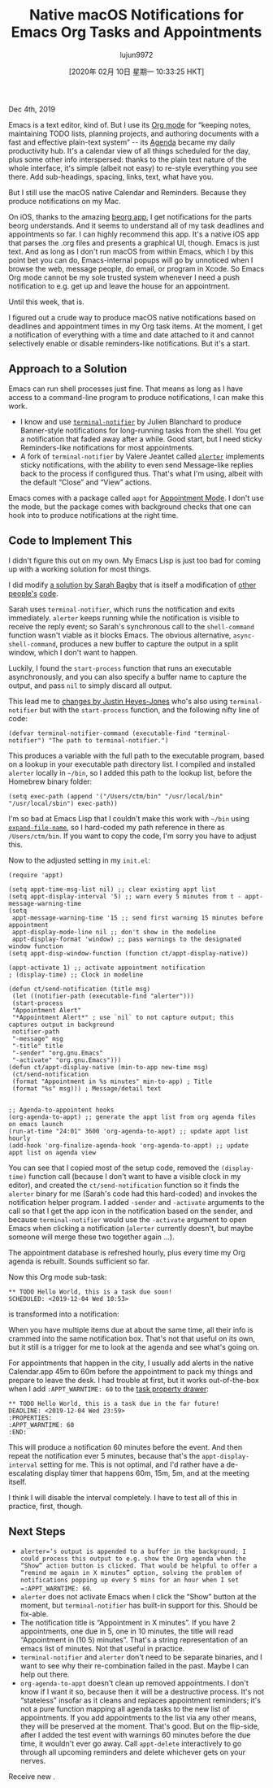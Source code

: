 #+TITLE: Native macOS Notifications for Emacs Org Tasks and Appointments
#+URL: https://christiantietze.de/posts/2019/12/emacs-notifications/
#+AUTHOR: lujun9972
#+TAGS: raw
#+DATE: [2020年 02月 10日 星期一 10:33:25 HKT]
#+LANGUAGE:  zh-CN
#+OPTIONS:  H:6 num:nil toc:t \n:nil ::t |:t ^:nil -:nil f:t *:t <:nil
Dec 4th, 2019

Emacs is a text editor, kind of. But I use its [[https://orgmode.org/][Org mode]] for “keeping notes, maintaining TODO lists, planning projects, and authoring documents with a fast and effective plain-text system” -- its [[https://orgmode.org/features.html#org700f940][Agenda]] became my daily productivity hub. It's a calendar view of all things scheduled for the day, plus some other info interspersed: thanks to the plain text nature of the whole interface, it's simple (albeit not easy) to re-style everything you see there. Add sub-headings, spacing, links, text, what have you.

But I still use the macOS native Calendar and Reminders. Because they produce notifications on my Mac.

On iOS, thanks to the amazing [[https://beorgapp.com/][beorg app]], I get notifications for the parts beorg understands. And it seems to understand all of my task deadlines and appointments so far. I can highly recommend this app. It's a native iOS app that parses the .org files and presents a graphical UI, though. Emacs is just text. And as long as I don't run macOS from within Emacs, which I by this point bet you can do, Emacs-internal popups will go by unnoticed when I browse the web, message people, do email, or program in Xcode. So Emacs Org mode cannot be my sole trusted system whenever I need a push notification to e.g. get up and leave the house for an appointment.

Until this week, that is.

I figured out a crude way to produce macOS native notifications based on deadlines and appointment times in my Org task items. At the moment, I get a notification of everything with a time and date attached to it and cannot selectively enable or disable reminders-like notifications. But it's a start.

** Approach to a Solution
   :PROPERTIES:
   :CUSTOM_ID: approach-to-a-solution
   :END:

Emacs can run shell processes just fine. That means as long as I have access to a command-line program to produce notifications, I can make this work.

- I know and use [[https://github.com/julienXX/terminal-notifier][=terminal-notifier=]] by Julien Blanchard to produce Banner-style notifications for long-running tasks from the shell. You get a notification that faded away after a while. Good start, but I need sticky Reminders-like notifications for most appointments.
- A fork of =terminal-notifier= by Valere Jeantet called [[https://github.com/vjeantet/alerter][=alerter=]] implements sticky notifications, with the ability to even send Message-like replies back to the process if configured thus. That's what I'm using, albeit with the default “Close” and “View” actions.

Emacs comes with a package called =appt= for [[https://www.emacswiki.org/emacs/AppointmentMode][Appointment Mode]]. I don't use the mode, but the package comes with background checks that one can hook into to produce notifications at the right time.

** Code to Implement This
   :PROPERTIES:
   :CUSTOM_ID: code-to-implement-this
   :END:

I didn't figure this out on my own. My Emacs Lisp is just too bad for coming up with a working solution for most things.

I did modify [[https://lists.gnu.org/archive/html/emacs-orgmode/2013-02/msg00644.html][a solution by Sarah Bagby]] that is itself a modification of [[http://emacs-fu.blogspot.com/2009/11/showing-pop-ups.html][other]] [[http://article.gmane.org/gmane.emacs.orgmode/5271][people's]] [[http://article.gmane.org/gmane.emacs.orgmode/5806][code]].

Sarah uses =terminal-notifier=, which runs the notification and exits immediately. =alerter= keeps running while the notification is visible to receive the reply event; so Sarah's synchronous call to the =shell-command= function wasn't viable as it blocks Emacs. The obvious alternative, =async-shell-command=, produces a new buffer to capture the output in a split window, which I don't want to happen.

Luckily, I found the =start-process= function that runs an executable asynchronously, and you can also specify a buffer name to capture the output, and pass =nil= to simply discard all output.

This lead me to [[https://gist.github.com/justinhj/eb2d354d06631076566f#file-gistfile1-el][changes by Justin Heyes-Jones]] who's also using =terminal-notifier= but with the =start-process= function, and the following nifty line of code:

#+BEGIN_EXAMPLE
  (defvar terminal-notifier-command (executable-find "terminal-notifier") "The path to terminal-notifier.")
#+END_EXAMPLE

This produces a variable with the full path to the executable program, based on a lookup in your executable path directory list. I compiled and installed =alerter= locally in =~/bin=, so I added this path to the lookup list, before the Homebrew binary folder:

#+BEGIN_EXAMPLE
  (setq exec-path (append '("/Users/ctm/bin" "/usr/local/bin" "/usr/local/sbin") exec-path))
#+END_EXAMPLE

I'm so bad at Emacs Lisp that I couldn't make this work with =~/bin= using [[https://www.gnu.org/software/emacs/manual/html_node/elisp/File-Name-Expansion.html][=expand-file-name=]], so I hard-coded my path reference in there as =/Users/ctm/bin=. If you want to copy the code, I'm sorry you have to adjust this.

Now to the adjusted setting in my =init.el=:

#+BEGIN_EXAMPLE
  (require 'appt)

  (setq appt-time-msg-list nil) ;; clear existing appt list
  (setq appt-display-interval '5) ;; warn every 5 minutes from t - appt-message-warning-time
  (setq
   appt-message-warning-time '15 ;; send first warning 15 minutes before appointment
   appt-display-mode-line nil ;; don't show in the modeline
   appt-display-format 'window) ;; pass warnings to the designated window function
  (setq appt-disp-window-function (function ct/appt-display-native))

  (appt-activate 1) ;; activate appointment notification
  ; (display-time) ;; Clock in modeline

  (defun ct/send-notification (title msg)
   (let ((notifier-path (executable-find "alerter")))
   (start-process 
   "Appointment Alert" 
   "*Appointment Alert*" ; use `nil` to not capture output; this captures output in background
   notifier-path 
   "-message" msg 
   "-title" title 
   "-sender" "org.gnu.Emacs"
   "-activate" "org.gnu.Emacs")))
  (defun ct/appt-display-native (min-to-app new-time msg)
   (ct/send-notification 
   (format "Appointment in %s minutes" min-to-app) ; Title
   (format "%s" msg))) ; Message/detail text


  ;; Agenda-to-appointent hooks
  (org-agenda-to-appt) ;; generate the appt list from org agenda files on emacs launch
  (run-at-time "24:01" 3600 'org-agenda-to-appt) ;; update appt list hourly
  (add-hook 'org-finalize-agenda-hook 'org-agenda-to-appt) ;; update appt list on agenda view
#+END_EXAMPLE

You can see that I copied most of the setup code, removed the =(display-time)= function call (because I don't want to have a visible clock in my editor), and created the =ct/send-notification= function so it finds the =alerter= binary for me (Sarah's code had this hard-coded) and invokes the notification helper program. I added =-sender= and =-activate= arguments to the call so that I get the app icon in the notification based on the sender, and because =terminal-notifier= would use the =-activate= argument to open Emacs when clicking a notification (=alerter= currently doesn't, but maybe someone will merge these two together again ...).

The appointment database is refreshed hourly, plus every time my Org agenda is rebuilt. Sounds sufficient so far.

Now this Org mode sub-task:

#+BEGIN_EXAMPLE
  ** TODO Hello World, this is a task due soon!
  SCHEDULED: <2019-12-04 Wed 10:53>
#+END_EXAMPLE

is transformed into a notification:

When you have multiple items due at about the same time, all their info is crammed into the same notification box. That's not that useful on its own, but it still is a trigger for me to look at the agenda and see what's going on.

For appointments that happen in the city, I usually add alerts in the native Calendar.app 45m to 60m before the appointment to pack my things and prepare to leave the desk. I had trouble at first, but it works out-of-the-box when I add =:APPT_WARNTIME: 60= to the [[https://orgmode.org/manual/Drawers.html#Drawers][task property drawer]]:

#+BEGIN_EXAMPLE
  ** TODO Hello World, this is a task due in the far future!
  DEADLINE: <2019-12-04 Wed 23:59>
  :PROPERTIES:
  :APPT_WARNTIME: 60
  :END:
#+END_EXAMPLE

This will produce a notification 60 minutes before the event. And then repeat the notification ever 5 minutes, because that's the =appt-display-interval= setting for me. This is not optimal, and I'd rather have a de-escalating display timer that happens 60m, 15m, 5m, and at the meeting itself.

I think I will disable the interval completely. I have to test all of this in practice, first, though.

** Next Steps
   :PROPERTIES:
   :CUSTOM_ID: next-steps
   :END:

- =alerter=‘s output is appended to a buffer in the background; I could process this output to e.g. show the Org agenda when the “Show” action button is clicked. That would be helpful to offer a “remind me again in X minutes” option, solving the problem of notifications popping up every 5 mins for an hour when I set =:APPT_WARNTIME: 60=.
- =alerter= does not activate Emacs when I click the “Show” button at the moment, but =terminal-notifier= has built-in support for this. Should be fix-able.
- The notification title is “Appointment in X minutes”. If you have 2 appointments, one due in 5, one in 10 minutes, the title will read “Appointment in (10 5) minutes”. That's a string representation of an emacs list of minutes. Not that useful in practice.
- =terminal-notifier= and =alerter= don't need to be separate binaries, and I want to see why their re-combination failed in the past. Maybe I can help out there.
- =org-agenda-to-appt= doesn't clean up removed appointments. I don't know if I want it so, because then it will be a destructive process. It's not “stateless” insofar as it cleans and replaces appointment reminders; it's not a pure function mapping all agenda tasks to the new list of appointments. If you add appointments to the list via any other means, they will be preserved at the moment. That's good. But on the flip-side, after I added the test event with warnings 60 minutes before the due time, it wouldn't ever go away. Call =appt-delete= interactively to go through all upcoming reminders and delete whichever gets on your nerves.

Receive new .
